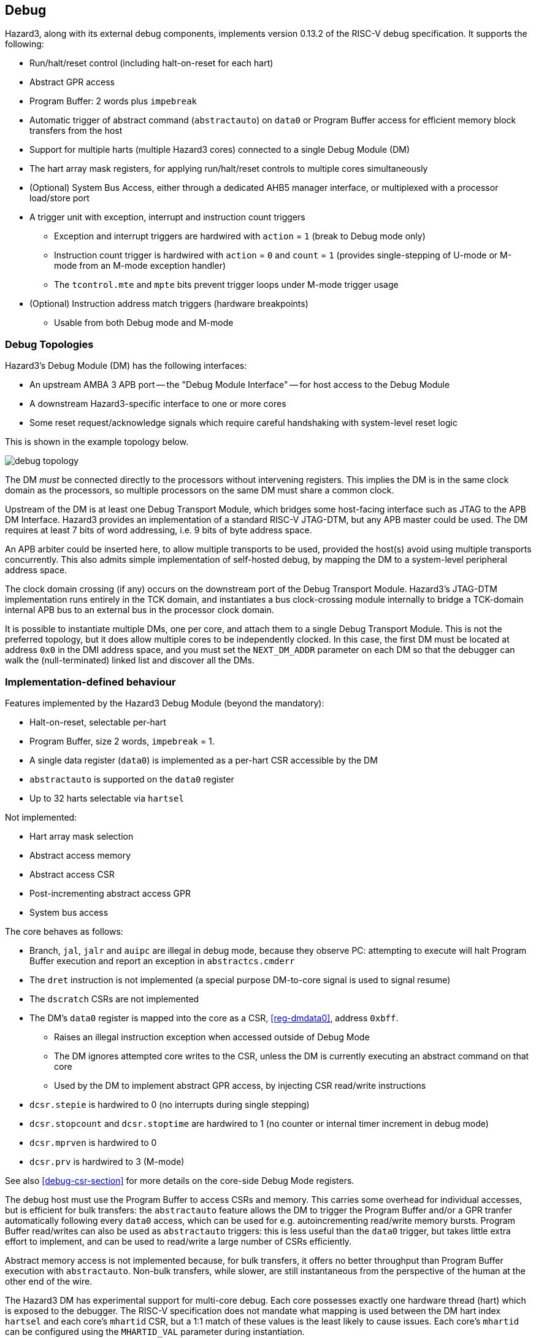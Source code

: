 == Debug

Hazard3, along with its external debug components, implements version 0.13.2 of the RISC-V debug specification. It supports the following:

* Run/halt/reset control (including halt-on-reset for each hart)
* Abstract GPR access
* Program Buffer: 2 words plus `impebreak`
* Automatic trigger of abstract command (`abstractauto`) on `data0` or Program Buffer access for efficient memory block transfers from the host
* Support for multiple harts (multiple Hazard3 cores) connected to a single Debug Module (DM)
* The hart array mask registers, for applying run/halt/reset controls to multiple cores simultaneously
* (Optional) System Bus Access, either through a dedicated AHB5 manager interface, or multiplexed with a processor load/store port
* A trigger unit with exception, interrupt and instruction count triggers
** Exception and interrupt triggers are hardwired with `action` = `1` (break to Debug mode only)
** Instruction count trigger is hardwired with `action` = `0` and `count` = `1` (provides single-stepping of U-mode or M-mode from an M-mode exception handler)
** The `tcontrol.mte` and `mpte` bits prevent trigger loops under M-mode trigger usage
* (Optional) Instruction address match triggers (hardware breakpoints)
** Usable from both Debug mode and M-mode

=== Debug Topologies

Hazard3's Debug Module (DM) has the following interfaces:

* An upstream AMBA 3 APB port -- the "Debug Module Interface" -- for host access to the Debug Module
* A downstream Hazard3-specific interface to one or more cores
* Some reset request/acknowledge signals which require careful handshaking with system-level reset logic

This is shown in the example topology below.

image::diagrams/debug_topology.png[pdfwidth=50%]

The DM _must_ be connected directly to the processors without intervening registers. This implies the DM is in the same clock domain as the processors, so multiple processors on the same DM must share a common clock.

Upstream of the DM is at least one Debug Transport Module, which bridges some host-facing interface such as JTAG to the APB DM Interface. Hazard3 provides an implementation of a standard RISC-V JTAG-DTM, but any APB master could be used. The DM requires at least 7 bits of word addressing, i.e. 9 bits of byte address space.

An APB arbiter could be inserted here, to allow multiple transports to be used, provided the host(s) avoid using multiple transports concurrently. This also admits simple implementation of self-hosted debug, by mapping the DM to a system-level peripheral address space.

The clock domain crossing (if any) occurs on the downstream port of the Debug Transport Module. Hazard3's JTAG-DTM implementation runs entirely in the TCK domain, and instantiates a bus clock-crossing module internally to bridge a TCK-domain internal APB bus to an external bus in the processor clock domain.

It is possible to instantiate multiple DMs, one per core, and attach them to a single Debug Transport Module. This is not the preferred topology, but it does allow multiple cores to be independently clocked. In this case, the first DM must be located at address `0x0` in the DMI address space, and you must set the `NEXT_DM_ADDR` parameter on each DM so that the debugger can walk the (null-terminated) linked list and discover all the DMs.

=== Implementation-defined behaviour

Features implemented by the Hazard3 Debug Module (beyond the mandatory):

* Halt-on-reset, selectable per-hart
* Program Buffer, size 2 words, `impebreak` = 1.
* A single data register (`data0`) is implemented as a per-hart CSR accessible by the DM
* `abstractauto` is supported on the `data0` register
* Up to 32 harts selectable via `hartsel`

Not implemented:

* Hart array mask selection
* Abstract access memory
* Abstract access CSR
* Post-incrementing abstract access GPR
* System bus access

The core behaves as follows:

* Branch, `jal`, `jalr` and `auipc` are illegal in debug mode, because they observe PC: attempting to execute will halt Program Buffer execution and report an exception in `abstractcs.cmderr`
* The `dret` instruction is not implemented (a special purpose DM-to-core signal is used to signal resume)
* The `dscratch` CSRs are not implemented
* The DM's `data0` register is mapped into the core as a CSR, <<reg-dmdata0>>, address `0xbff`.
** Raises an illegal instruction exception when accessed outside of Debug Mode
** The DM ignores attempted core writes to the CSR, unless the DM is currently executing an abstract command on that core
** Used by the DM to implement abstract GPR access, by injecting CSR read/write instructions
* `dcsr.stepie` is hardwired to 0 (no interrupts during single stepping)
* `dcsr.stopcount` and `dcsr.stoptime` are hardwired to 1 (no counter or internal timer increment in debug mode)
* `dcsr.mprven` is hardwired to 0
* `dcsr.prv` is hardwired to 3 (M-mode)

See also <<debug-csr-section>> for more details on the core-side Debug Mode registers.

The debug host must use the Program Buffer to access CSRs and memory. This carries some overhead for individual accesses, but is efficient for bulk transfers: the `abstractauto` feature allows the DM to trigger the Program Buffer and/or a GPR tranfer automatically following every `data0` access, which can be used for e.g. autoincrementing read/write memory bursts. Program Buffer read/writes can also be used as `abstractauto` triggers: this is less useful than the `data0` trigger, but takes little extra effort to implement, and can be used to read/write a large number of CSRs efficiently.

Abstract memory access is not implemented because, for bulk transfers, it offers no better throughput than Program Buffer execution with `abstractauto`. Non-bulk transfers, while slower, are still instantaneous from the perspective of the human at the other end of the wire.

The Hazard3 DM has experimental support for multi-core debug. Each core possesses exactly one hardware thread (hart) which is exposed to the debugger. The RISC-V specification does not mandate what mapping is used between the DM hart index `hartsel` and each core's `mhartid` CSR, but a 1:1 match of these values is the least likely to cause issues. Each core's `mhartid` can be configured using the `MHARTID_VAL` parameter during instantiation.

=== Debug Module to Core Interface

The DM can inject instructions directly into the core's instruction prefetch buffer. This mechanism is used to execute the Program Buffer, or used directly by the DM, issuing hardcoded instructions to manipulate core state.

The DM's `data0` register is exposed to the core as a debug mode CSR. By issuing instructions to make the core read or write this dummy CSR, the DM can exchange data with the core. To read from a GPR `x` into `data0`, the DM issues a `csrw data0, x` instruction. Similarly `csrr x, data0` will write `data0` to that GPR. The DM always follows the CSR instruction with an `ebreak`, just like the implicit `ebreak` at the end of the Program Buffer, so that it is notified by the core when the GPR read instruction sequence completes.

